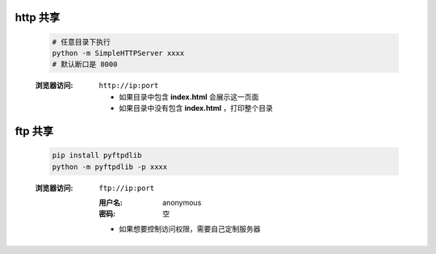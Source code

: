 http 共享
---------
    .. code-block:: bash

        # 任意目录下执行
        python -m SimpleHTTPServer xxxx
        # 默认断口是 8000

    :浏览器访问: ``http://ip:port``

        - 如果目录中包含 **index.html** 会展示这一页面
        - 如果目录中没有包含 **index.html** ，打印整个目录



ftp 共享
--------
    .. code-block:: bash

        pip install pyftpdlib
        python -m pyftpdlib -p xxxx
    :浏览器访问: ``ftp://ip:port``

        :用户名: anonymous
        :密码:   空
        - 如果想要控制访问权限，需要自己定制服务器
